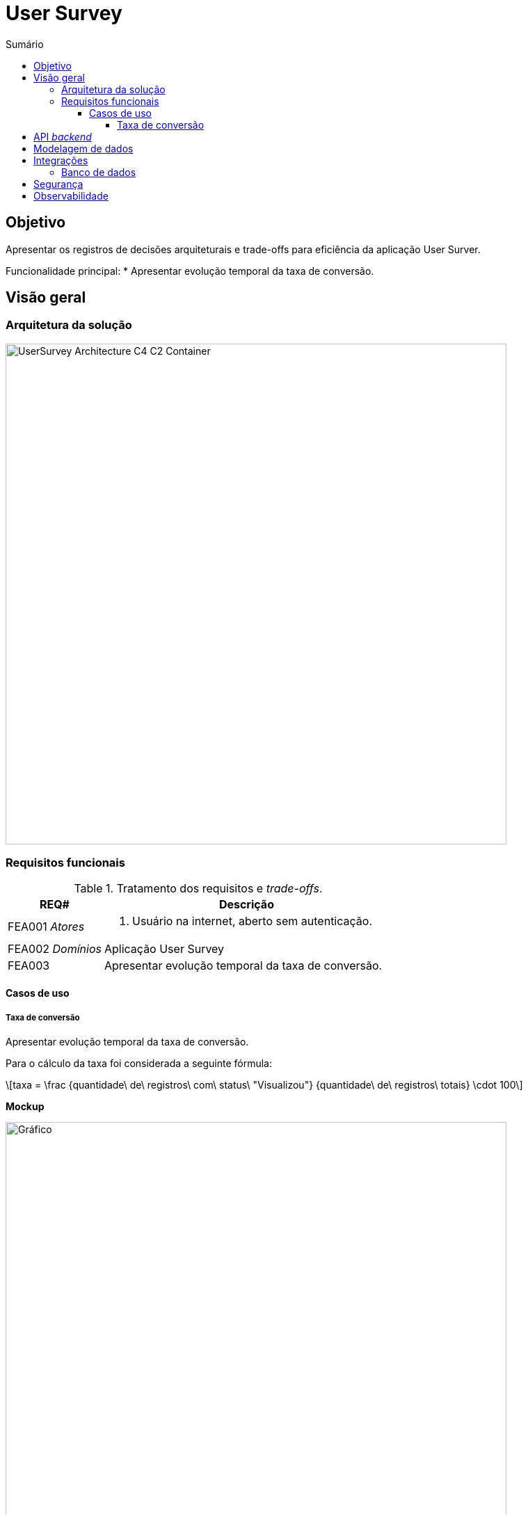 = User Survey
:toc:
:toclevels: 5
:toc-title: Sumário
:doctype: book
:description: Documento de referência de Desenho da Solução.
:stem: latexmath

== Objetivo

Apresentar os registros de decisões arquiteturais e trade-offs para
eficiência da aplicação User Surver.

Funcionalidade principal:
*  Apresentar evolução temporal da taxa de conversão.

== Visão geral

=== Arquitetura da solução

image::img/UserSurvey-Architecture_C4-C2-Container.png[width=720, align="center"]

=== Requisitos funcionais

.Tratamento dos requisitos e _trade-offs_.
[%header,cols="1a,3a"]
|===
| REQ# | Descrição

| FEA001 _Atores_
| . Usuário na internet, aberto sem autenticação.

| FEA002 _Domínios_
| Aplicação User Survey

| FEA003
| Apresentar evolução temporal da taxa de conversão.

|===

==== Casos de uso

===== Taxa de conversão

Apresentar evolução temporal da taxa de conversão.

Para o cálculo da taxa foi considerada a seguinte fórmula:

[stem]
++++
taxa = \frac {quantidade\ de\ registros\ com\ status\ "Visualizou"} {quantidade\ de\ registros\ totais} \cdot 100
++++

*Mockup*

.FEA003 Evolução temporal da taxa de conversão
image::img/UserSurvey-Mockup-Graficos.png["Gráfico",width=720,align="center"]

== API _backend_

A API REST do backend será descrita seguindo a especificação 
OpenAPI-3footnote:openapi[OpenAPI https://www.openapis.org] e sua documentação está
disponível neste repositório em 
link:docs/user_survery/openapi.json[`docs/user_survery/openapi.json`].

== Modelagem de dados

Os dados a serem trabalhados serão carregados na tabela 
`inside.users_surveys_responses_aux` e terão a seguinte estrutura:

.Colunas da tabela `inside.users_surveys_responses_aux`
[source, yaml]
----
id:                   bigint
origin:               varchar(15)
response_status_id:   integer
created_at:           timestamp, com TZ, default now()
----

A carga dos dados será realizada em tempo de deploy da aplicação que será conteinerizada.

Além disso, para otimizar o acesso aos dados serão aplicados na tabela alvo as seguintes
ações:

.Tratamento dados e _trade-offs_.
[%header,cols="2a,3a"]
|===
| Ação | Descrição

| Criar índice por `created_at, origin, response_status_id`.
| Viabilizará obter os dados de forma ordenada e ascendente em todas
as colunas.

[source, sql]
----
CREATE INDEX ON inside.users_surveys_responses_aux (created_at, response_status_id, origin);
----

| Criar visão `mv_survey_loaded_at_status` materializada e agrupada por `created_at, status`.
| Viabilizará obter os dados temporais de forma já agrupada, calculada e ascendente.

[source, sql]
----
CREATE MATERIALIZED VIEW
    inside.mv_survey_loaded_at_status AS
    SELECT to_char(created_at, 'YYYY-MM-DD HH24:MI:SS')::TIMESTAMP AS loaded_at, 
        (CASE response_status_id
            WHEN 1 THEN 'Válido'
            WHEN 2 THEN 'Inválido'
            WHEN 3 THEN 'Incompleto'
            WHEN 4 THEN 'Pendente'
            WHEN 5 THEN 'Aberto'
            WHEN 6 THEN 'Visualizou'
        END) AS status,
        count(id) 
        FROM inside.users_surveys_responses_aux 
        GROUP BY loaded_at, status;
----

| Criar índice por `loaded_at, status` para a visão materializada.
| Viabilizará obter os dados de forma ordenada e ascendente.

[source, sql]
----
CREATE INDEX ON inside.mv_survey_loaded_at_status (loaded_at, status);
----
|===

== Integrações

=== Banco de dados

O projeto utilizará o PostgreSQL como plataforma central de operações de dados.

== Segurança

A segurança é essencial para qualquer aplicação ou serviço, garantindo a sobrevivência
de qualquer negócio. É necessário garantir que todos os componentes estejam protegidos
contra falhas nessas aplicações.

Portanto, além dos ativos de infraestrutura, como IPS,
WAF e outros, a solução User Survey implementará segurança na API User Survey por meio da adoção dos componentes OPA e do proxy Envoy L7 e integração com IAM/oAuth0.

== Observabilidade

_TBD__